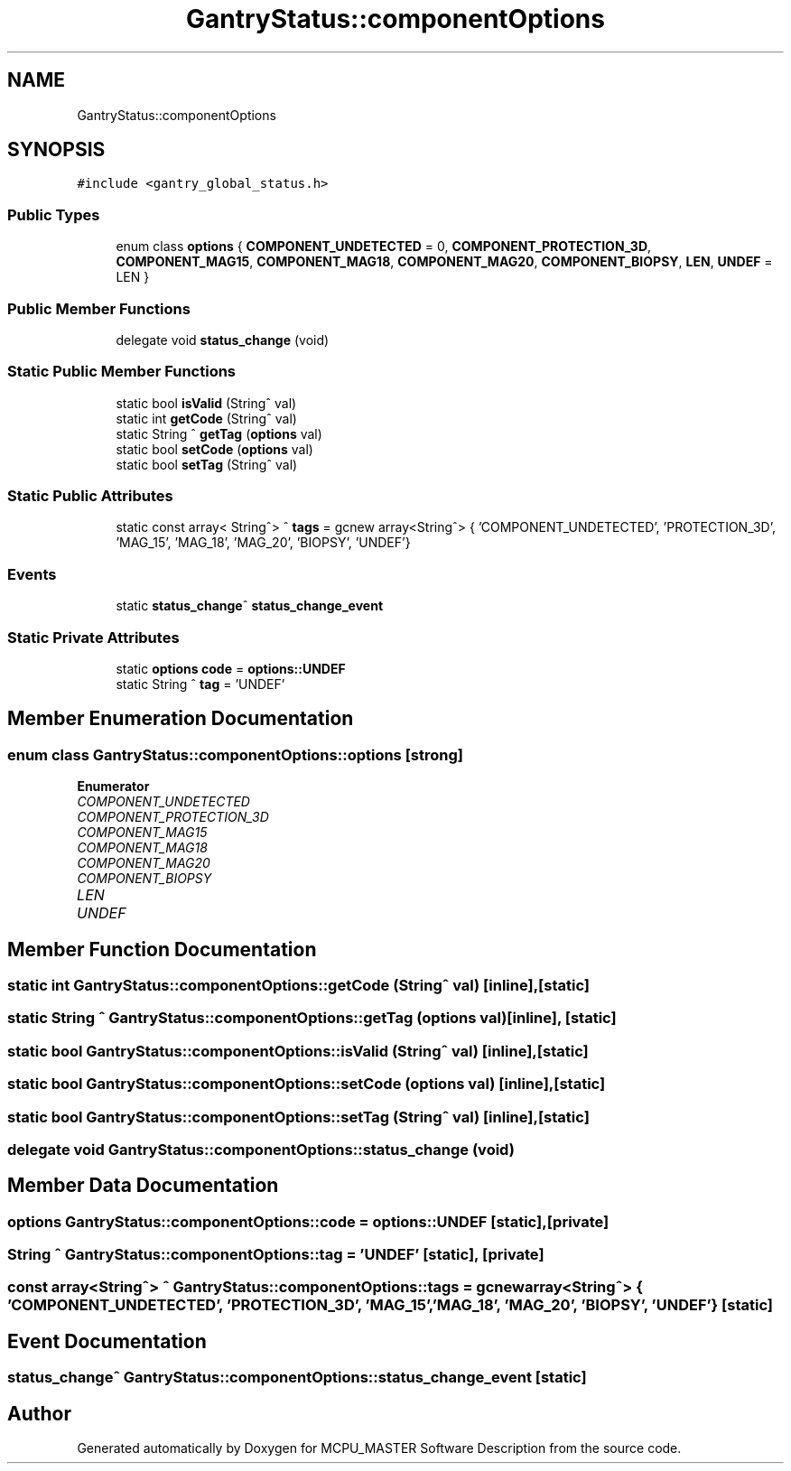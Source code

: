 .TH "GantryStatus::componentOptions" 3MCPU_MASTER Software Description" \" -*- nroff -*-
.ad l
.nh
.SH NAME
GantryStatus::componentOptions
.SH SYNOPSIS
.br
.PP
.PP
\fC#include <gantry_global_status\&.h>\fP
.SS "Public Types"

.in +1c
.ti -1c
.RI "enum class \fBoptions\fP { \fBCOMPONENT_UNDETECTED\fP = 0, \fBCOMPONENT_PROTECTION_3D\fP, \fBCOMPONENT_MAG15\fP, \fBCOMPONENT_MAG18\fP, \fBCOMPONENT_MAG20\fP, \fBCOMPONENT_BIOPSY\fP, \fBLEN\fP, \fBUNDEF\fP = LEN }"
.br
.in -1c
.SS "Public Member Functions"

.in +1c
.ti -1c
.RI "delegate void \fBstatus_change\fP (void)"
.br
.in -1c
.SS "Static Public Member Functions"

.in +1c
.ti -1c
.RI "static bool \fBisValid\fP (String^ val)"
.br
.ti -1c
.RI "static int \fBgetCode\fP (String^ val)"
.br
.ti -1c
.RI "static String ^ \fBgetTag\fP (\fBoptions\fP val)"
.br
.ti -1c
.RI "static bool \fBsetCode\fP (\fBoptions\fP val)"
.br
.ti -1c
.RI "static bool \fBsetTag\fP (String^ val)"
.br
.in -1c
.SS "Static Public Attributes"

.in +1c
.ti -1c
.RI "static const array< String^> ^ \fBtags\fP = gcnew array<String^> { 'COMPONENT_UNDETECTED', 'PROTECTION_3D', 'MAG_15', 'MAG_18', 'MAG_20', 'BIOPSY', 'UNDEF'}"
.br
.in -1c
.SS "Events"

.in +1c
.ti -1c
.RI "static \fBstatus_change\fP^ \fBstatus_change_event\fP"
.br
.in -1c
.SS "Static Private Attributes"

.in +1c
.ti -1c
.RI "static \fBoptions\fP \fBcode\fP = \fBoptions::UNDEF\fP"
.br
.ti -1c
.RI "static String ^ \fBtag\fP = 'UNDEF'"
.br
.in -1c
.SH "Member Enumeration Documentation"
.PP 
.SS "enum class \fBGantryStatus::componentOptions::options\fP\fC [strong]\fP"

.PP
\fBEnumerator\fP
.in +1c
.TP
\fB\fICOMPONENT_UNDETECTED \fP\fP
.TP
\fB\fICOMPONENT_PROTECTION_3D \fP\fP
.TP
\fB\fICOMPONENT_MAG15 \fP\fP
.TP
\fB\fICOMPONENT_MAG18 \fP\fP
.TP
\fB\fICOMPONENT_MAG20 \fP\fP
.TP
\fB\fICOMPONENT_BIOPSY \fP\fP
.TP
\fB\fILEN \fP\fP
.TP
\fB\fIUNDEF \fP\fP
.SH "Member Function Documentation"
.PP 
.SS "static int GantryStatus::componentOptions::getCode (String^ val)\fC [inline]\fP, \fC [static]\fP"

.SS "static String ^ GantryStatus::componentOptions::getTag (\fBoptions\fP val)\fC [inline]\fP, \fC [static]\fP"

.SS "static bool GantryStatus::componentOptions::isValid (String^ val)\fC [inline]\fP, \fC [static]\fP"

.SS "static bool GantryStatus::componentOptions::setCode (\fBoptions\fP val)\fC [inline]\fP, \fC [static]\fP"

.SS "static bool GantryStatus::componentOptions::setTag (String^ val)\fC [inline]\fP, \fC [static]\fP"

.SS "delegate void GantryStatus::componentOptions::status_change (void)"

.SH "Member Data Documentation"
.PP 
.SS "\fBoptions\fP GantryStatus::componentOptions::code = \fBoptions::UNDEF\fP\fC [static]\fP, \fC [private]\fP"

.SS "String ^ GantryStatus::componentOptions::tag = 'UNDEF'\fC [static]\fP, \fC [private]\fP"

.SS "const array<String^> ^ GantryStatus::componentOptions::tags = gcnew array<String^> { 'COMPONENT_UNDETECTED', 'PROTECTION_3D', 'MAG_15', 'MAG_18', 'MAG_20', 'BIOPSY', 'UNDEF'}\fC [static]\fP"

.SH "Event Documentation"
.PP 
.SS "\fBstatus_change\fP^ GantryStatus::componentOptions::status_change_event\fC [static]\fP"


.SH "Author"
.PP 
Generated automatically by Doxygen for MCPU_MASTER Software Description from the source code\&.
